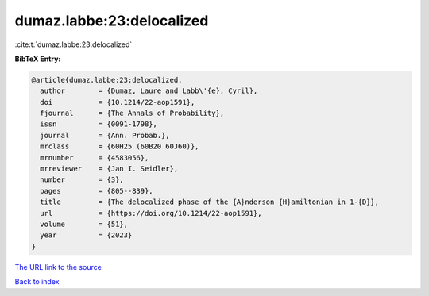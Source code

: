 dumaz.labbe:23:delocalized
==========================

:cite:t:`dumaz.labbe:23:delocalized`

**BibTeX Entry:**

.. code-block:: bibtex

   @article{dumaz.labbe:23:delocalized,
     author        = {Dumaz, Laure and Labb\'{e}, Cyril},
     doi           = {10.1214/22-aop1591},
     fjournal      = {The Annals of Probability},
     issn          = {0091-1798},
     journal       = {Ann. Probab.},
     mrclass       = {60H25 (60B20 60J60)},
     mrnumber      = {4583056},
     mrreviewer    = {Jan I. Seidler},
     number        = {3},
     pages         = {805--839},
     title         = {The delocalized phase of the {A}nderson {H}amiltonian in 1-{D}},
     url           = {https://doi.org/10.1214/22-aop1591},
     volume        = {51},
     year          = {2023}
   }

`The URL link to the source <https://doi.org/10.1214/22-aop1591>`__


`Back to index <../By-Cite-Keys.html>`__
